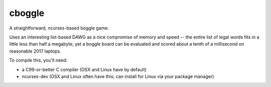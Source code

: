 cboggle
=======

A straightforward, ncurses-based boggle game.

Uses an interesting list-based DAWG as a nice compromise of
memory and speed -- the entire list of legal words fits in
a little less than half a megabyte, yet a boggle board can
be evaluated and scored about a tenth of a millisecond on
reasonable 2017 laptops.

To compile this, you'll need:

- a C99-or-better C compiler (OSX and Linux have by default)

- ncurses-dev (OSX and Linux often have this; can install for Linux via
  your package manager)

